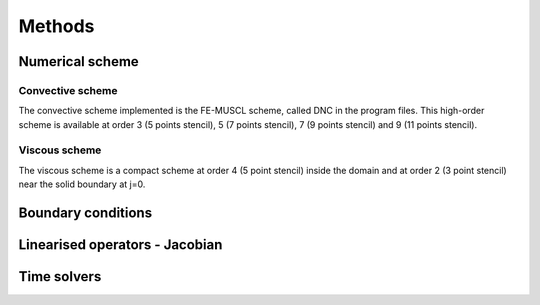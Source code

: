 Methods
=======

Numerical scheme
-----



Convective scheme
^^^^

The convective scheme implemented is the FE-MUSCL scheme, called DNC in the program files. This high-order scheme is available at order 3 (5 points stencil), 5 (7 points stencil), 7 (9 points stencil) and 9 (11 points stencil).


Viscous scheme
^^^^

The viscous scheme is a compact scheme at order 4 (5 point stencil) inside the domain and at order 2 (3 point stencil) near the solid boundary at j=0.


Boundary conditions
-----



Linearised operators - Jacobian
-----



Time solvers
-----



